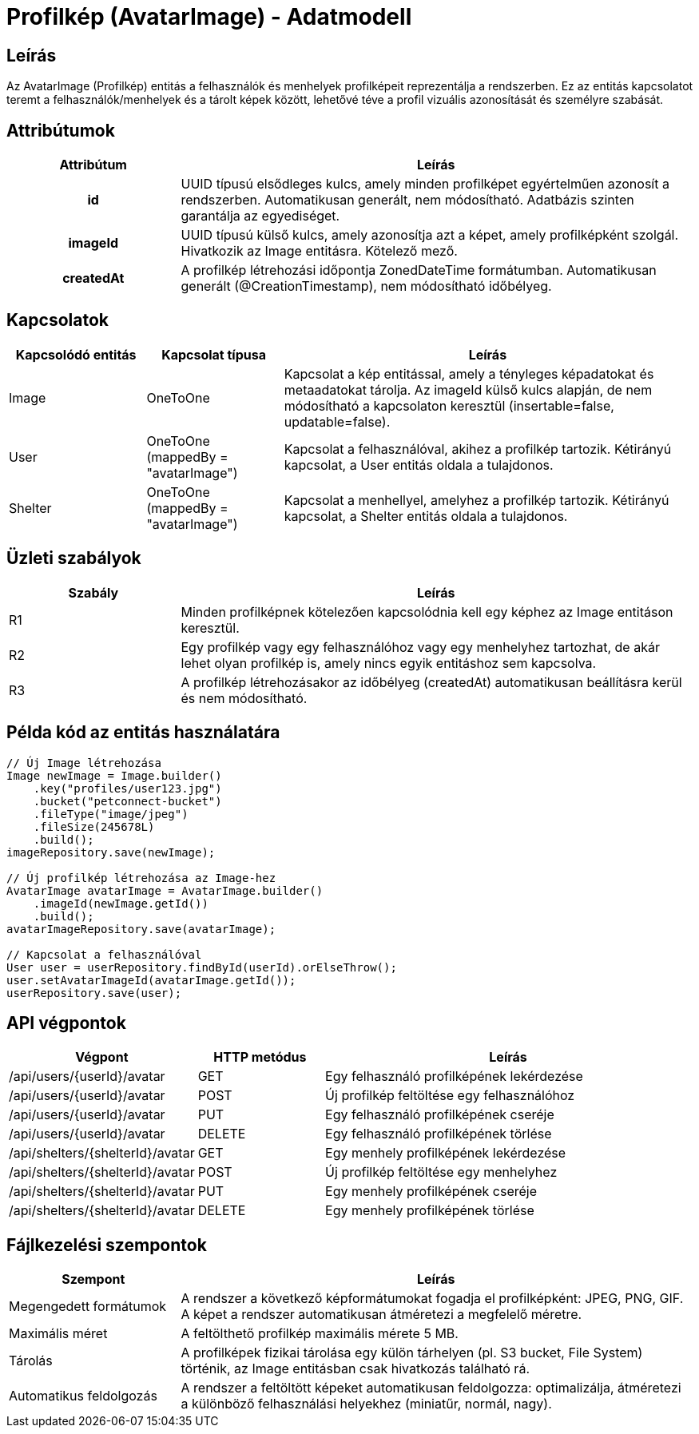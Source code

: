 = Profilkép (AvatarImage) - Adatmodell

== Leírás

Az AvatarImage (Profilkép) entitás a felhasználók és menhelyek profilképeit reprezentálja a rendszerben. Ez az entitás kapcsolatot teremt a felhasználók/menhelyek és a tárolt képek között, lehetővé téve a profil vizuális azonosítását és személyre szabását.

== Attribútumok

[cols="1h,3", options="header"]
|===
| Attribútum | Leírás

| id
| UUID típusú elsődleges kulcs, amely minden profilképet egyértelműen azonosít a rendszerben. Automatikusan generált, nem módosítható. Adatbázis szinten garantálja az egyediséget.

| imageId
| UUID típusú külső kulcs, amely azonosítja azt a képet, amely profilképként szolgál. Hivatkozik az Image entitásra. Kötelező mező.

| createdAt
| A profilkép létrehozási időpontja ZonedDateTime formátumban. Automatikusan generált (@CreationTimestamp), nem módosítható időbélyeg.

|===

== Kapcsolatok

[cols="1,1,3"]
|===
| Kapcsolódó entitás | Kapcsolat típusa | Leírás

| Image
| OneToOne
| Kapcsolat a kép entitással, amely a tényleges képadatokat és metaadatokat tárolja. Az imageId külső kulcs alapján, de nem módosítható a kapcsolaton keresztül (insertable=false, updatable=false).

| User
| OneToOne (mappedBy = "avatarImage")
| Kapcsolat a felhasználóval, akihez a profilkép tartozik. Kétirányú kapcsolat, a User entitás oldala a tulajdonos.

| Shelter
| OneToOne (mappedBy = "avatarImage")
| Kapcsolat a menhellyel, amelyhez a profilkép tartozik. Kétirányú kapcsolat, a Shelter entitás oldala a tulajdonos.

|===

== Üzleti szabályok

[cols="1,3"]
|===
| Szabály | Leírás

| R1
| Minden profilképnek kötelezően kapcsolódnia kell egy képhez az Image entitáson keresztül.

| R2
| Egy profilkép vagy egy felhasználóhoz vagy egy menhelyhez tartozhat, de akár lehet olyan profilkép is, amely nincs egyik entitáshoz sem kapcsolva.

| R3
| A profilkép létrehozásakor az időbélyeg (createdAt) automatikusan beállításra kerül és nem módosítható.

|===

== Példa kód az entitás használatára

[source,java]
----
// Új Image létrehozása
Image newImage = Image.builder()
    .key("profiles/user123.jpg")
    .bucket("petconnect-bucket")
    .fileType("image/jpeg")
    .fileSize(245678L)
    .build();
imageRepository.save(newImage);

// Új profilkép létrehozása az Image-hez
AvatarImage avatarImage = AvatarImage.builder()
    .imageId(newImage.getId())
    .build();
avatarImageRepository.save(avatarImage);

// Kapcsolat a felhasználóval
User user = userRepository.findById(userId).orElseThrow();
user.setAvatarImageId(avatarImage.getId());
userRepository.save(user);
----

== API végpontok

[cols="1,1,3"]
|===
| Végpont | HTTP metódus | Leírás

| /api/users/{userId}/avatar
| GET
| Egy felhasználó profilképének lekérdezése

| /api/users/{userId}/avatar
| POST
| Új profilkép feltöltése egy felhasználóhoz

| /api/users/{userId}/avatar
| PUT
| Egy felhasználó profilképének cseréje

| /api/users/{userId}/avatar
| DELETE
| Egy felhasználó profilképének törlése

| /api/shelters/{shelterId}/avatar
| GET
| Egy menhely profilképének lekérdezése

| /api/shelters/{shelterId}/avatar
| POST
| Új profilkép feltöltése egy menhelyhez

| /api/shelters/{shelterId}/avatar
| PUT
| Egy menhely profilképének cseréje

| /api/shelters/{shelterId}/avatar
| DELETE
| Egy menhely profilképének törlése

|===

== Fájlkezelési szempontok

[cols="1,3"]
|===
| Szempont | Leírás

| Megengedett formátumok
| A rendszer a következő képformátumokat fogadja el profilképként: JPEG, PNG, GIF. A képet a rendszer automatikusan átméretezi a megfelelő méretre.

| Maximális méret
| A feltölthető profilkép maximális mérete 5 MB.

| Tárolás
| A profilképek fizikai tárolása egy külön tárhelyen (pl. S3 bucket, File System) történik, az Image entitásban csak hivatkozás található rá.

| Automatikus feldolgozás
| A rendszer a feltöltött képeket automatikusan feldolgozza: optimalizálja, átméretezi a különböző felhasználási helyekhez (miniatűr, normál, nagy).

|===